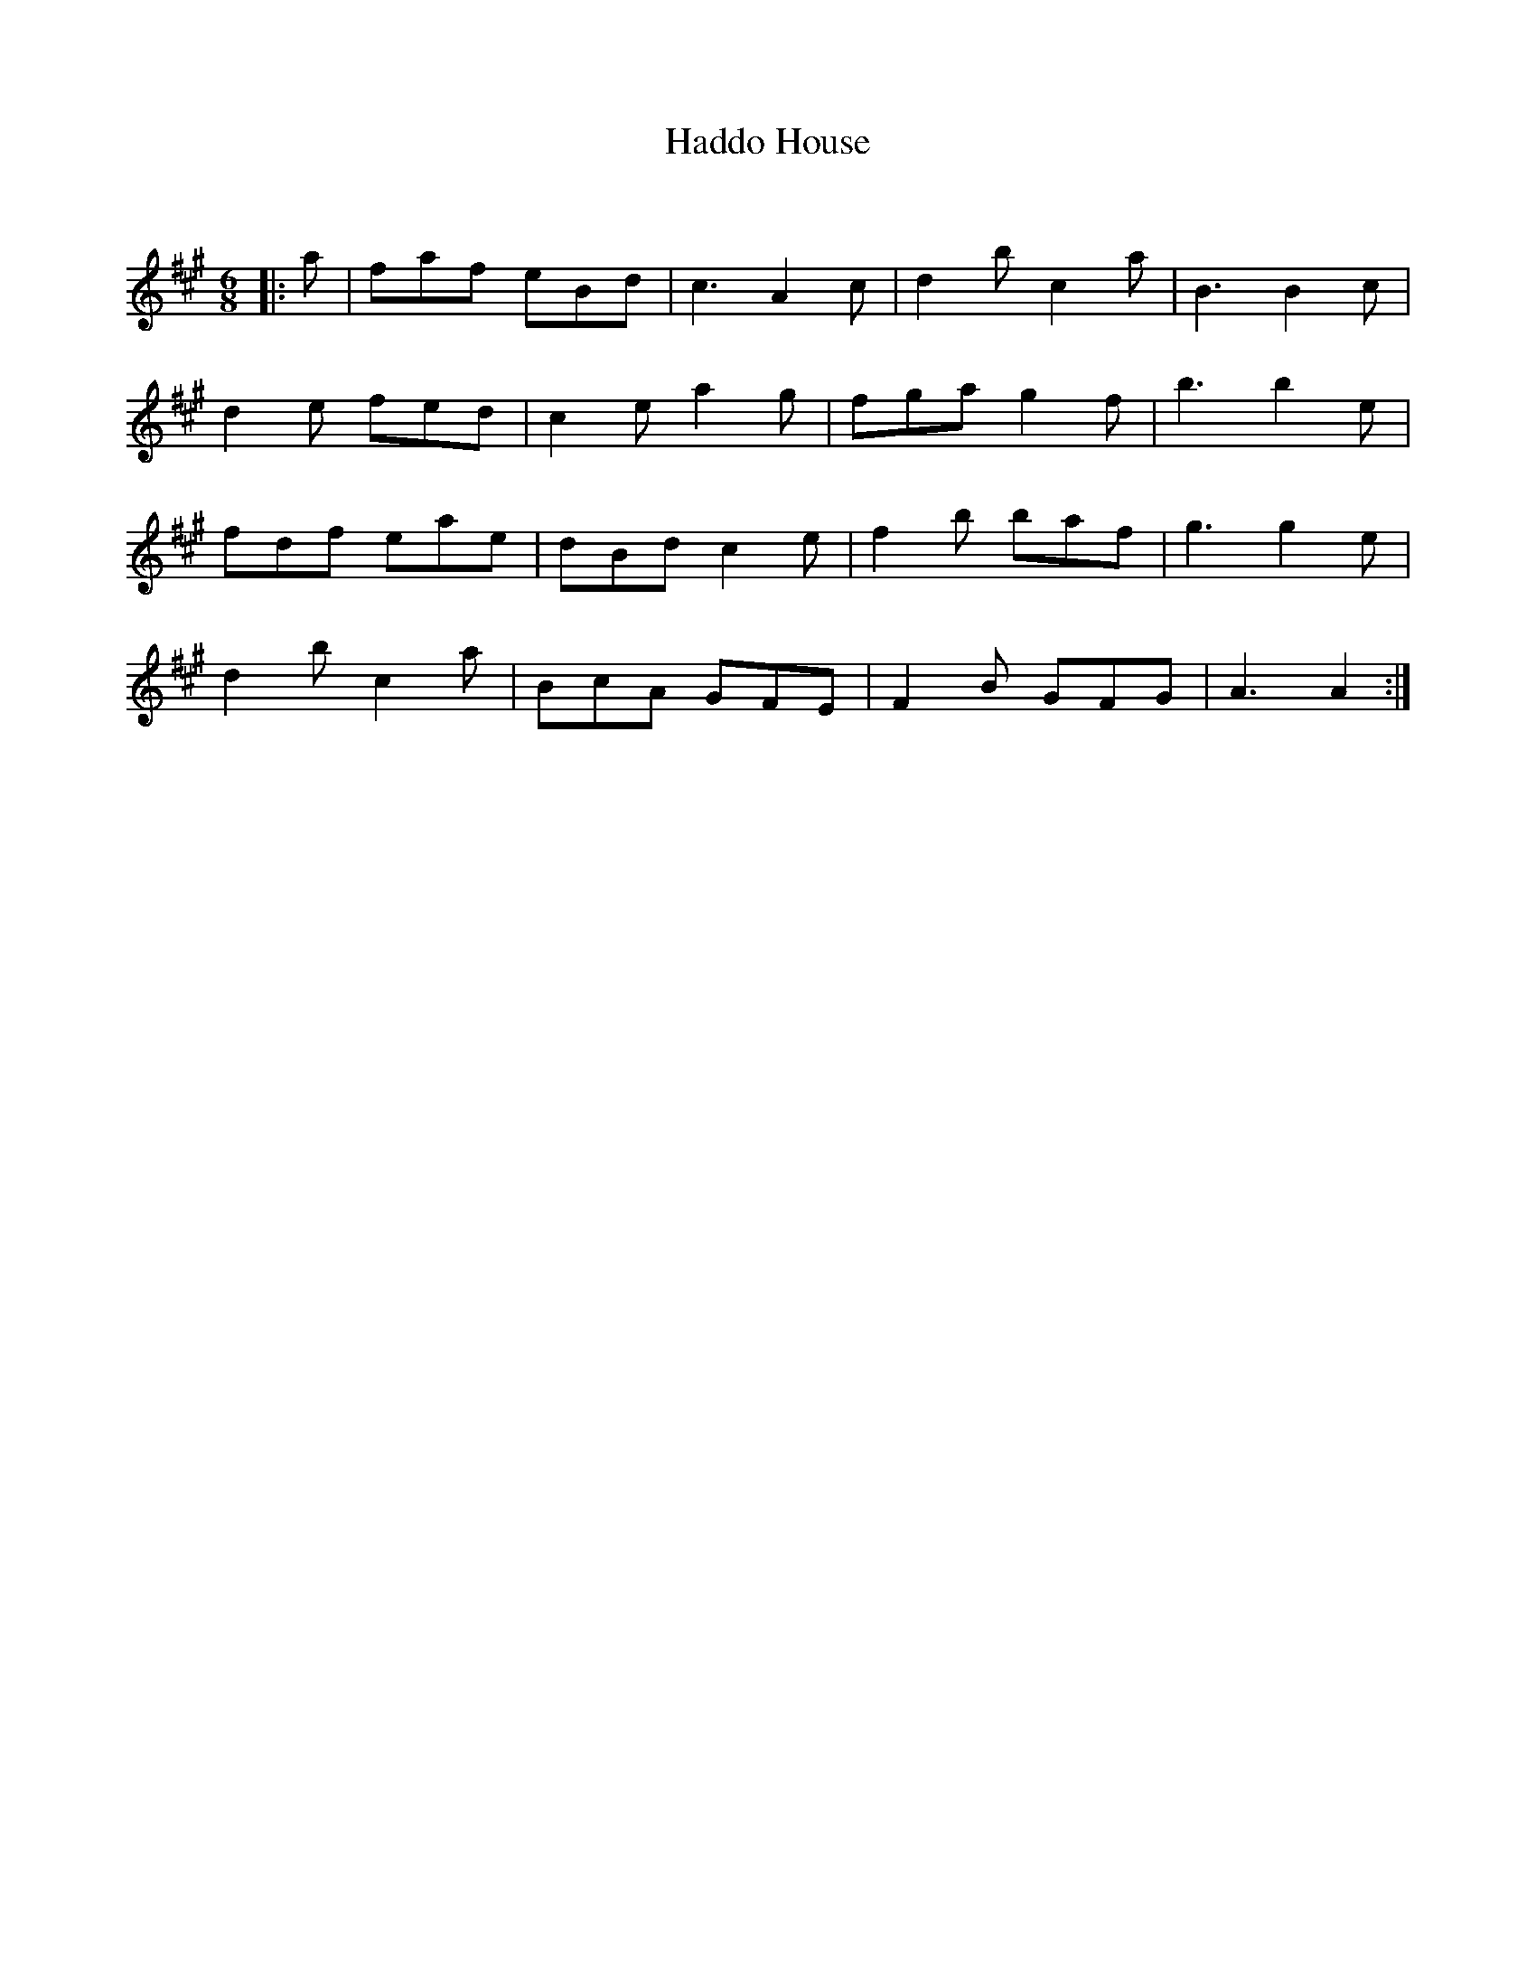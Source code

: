 X:1
T: Haddo House
C:
R:Jig
Q:180
K:A
M:6/8
L:1/16
|:a2|f2a2f2 e2B2d2|c6 A4c2|d4b2c4a2|B6B4c2|
d4e2 f2e2d2|c4e2a4g2|f2g2a2g4f2|b6b4e2|
f2d2f2 e2a2e2|d2B2d2c4e2|f4b2 b2a2f2|g6g4e2|
d4b2c4a2|B2c2A2 G2F2E2|F4B2 G2F2G2|A6A4:|
